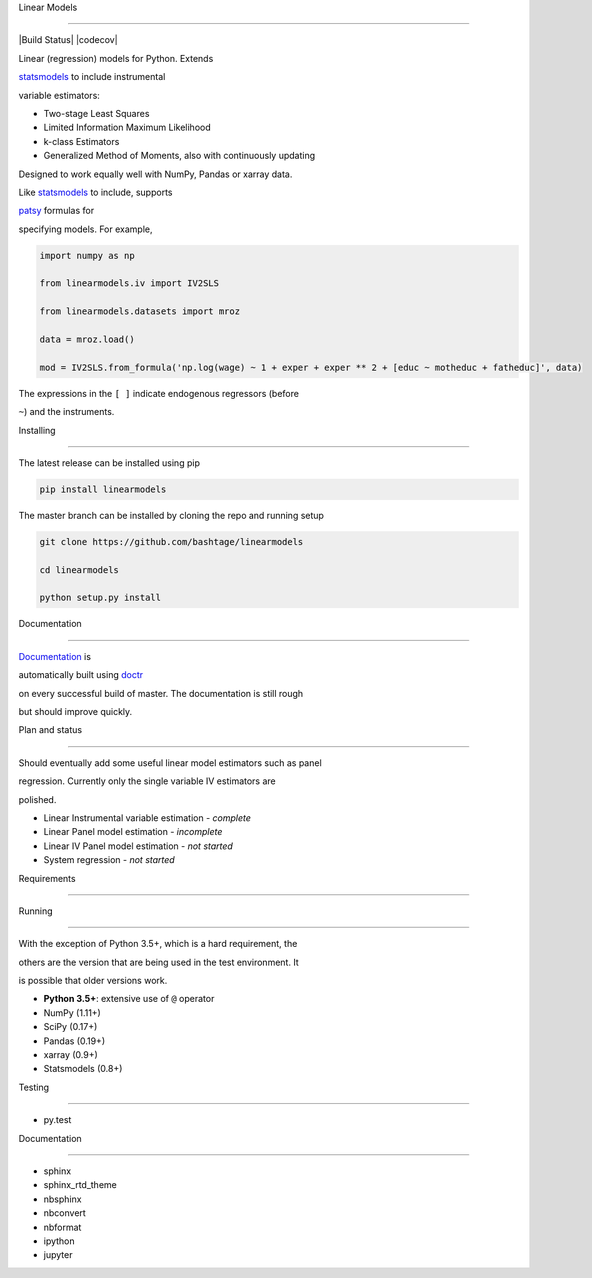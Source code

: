 Linear Models

=============



|Build Status| |codecov|



Linear (regression) models for Python. Extends

`statsmodels <http://www.statsmodels.org>`__ to include instrumental

variable estimators:



-  Two-stage Least Squares

-  Limited Information Maximum Likelihood

-  k-class Estimators

-  Generalized Method of Moments, also with continuously updating



Designed to work equally well with NumPy, Pandas or xarray data.



Like `statsmodels <http://www.statsmodels.org>`__ to include, supports

`patsy <https://patsy.readthedocs.io/en/latest/>`__ formulas for

specifying models. For example,



.. code:: python



    import numpy as np

    from linearmodels.iv import IV2SLS

    from linearmodels.datasets import mroz

    data = mroz.load()

    mod = IV2SLS.from_formula('np.log(wage) ~ 1 + exper + exper ** 2 + [educ ~ motheduc + fatheduc]', data)



The expressions in the ``[ ]`` indicate endogenous regressors (before

``~``) and the instruments.



Installing

----------



The latest release can be installed using pip



.. code:: bash



    pip install linearmodels



The master branch can be installed by cloning the repo and running setup



.. code:: bash



    git clone https://github.com/bashtage/linearmodels

    cd linearmodels

    python setup.py install



Documentation

-------------



`Documentation <https://bashtage.github.io/linearmodels/doc>`__ is

automatically built using `doctr <https://github.com/drdoctr/doctr>`__

on every successful build of master. The documentation is still rough

but should improve quickly.



Plan and status

---------------



Should eventually add some useful linear model estimators such as panel

regression. Currently only the single variable IV estimators are

polished.



-  Linear Instrumental variable estimation - *complete*

-  Linear Panel model estimation - *incomplete*

-  Linear IV Panel model estimation - *not started*

-  System regression - *not started*



Requirements

------------



Running

~~~~~~~



With the exception of Python 3.5+, which is a hard requirement, the

others are the version that are being used in the test environment. It

is possible that older versions work.



-  **Python 3.5+**: extensive use of ``@`` operator

-  NumPy (1.11+)

-  SciPy (0.17+)

-  Pandas (0.19+)

-  xarray (0.9+)

-  Statsmodels (0.8+)



Testing

~~~~~~~



-  py.test



Documentation

~~~~~~~~~~~~~



-  sphinx

-  sphinx\_rtd\_theme

-  nbsphinx

-  nbconvert

-  nbformat

-  ipython

-  jupyter



.. |Build Status| image:: https://travis-ci.org/bashtage/linearmodels.svg?branch=master

   :target: https://travis-ci.org/bashtage/linearmodels

.. |codecov| image:: https://codecov.io/gh/bashtage/linearmodels/branch/master/graph/badge.svg

   :target: https://codecov.io/gh/bashtage/linearmodels


